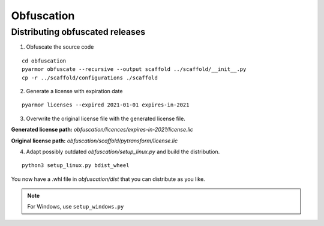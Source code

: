 ###########
Obfuscation
###########

================================
Distributing obfuscated releases
================================

1. Obfuscate the source code

::

  cd obfuscation
  pyarmor obfuscate --recursive --output scaffold ../scaffold/__init__.py
  cp -r ../scaffold/configurations ./scaffold

2. Generate a license with expiration date

::

  pyarmor licenses --expired 2021-01-01 expires-in-2021

3. Overwrite the original license file with the generated license file.

**Generated license path:** `obfuscation/licences/expires-in-2021/license.lic`

**Original license path:** `obfuscation/scaffold/pytransform/license.lic`

4. Adapt possibly outdated `obfuscation/setup_linux.py` and build the distribution.

::

  python3 setup_linux.py bdist_wheel

You now have a .whl file in `obfuscation/dist` that you can distribute as you
like.

.. note::
  For Windows, use ``setup_windows.py``
